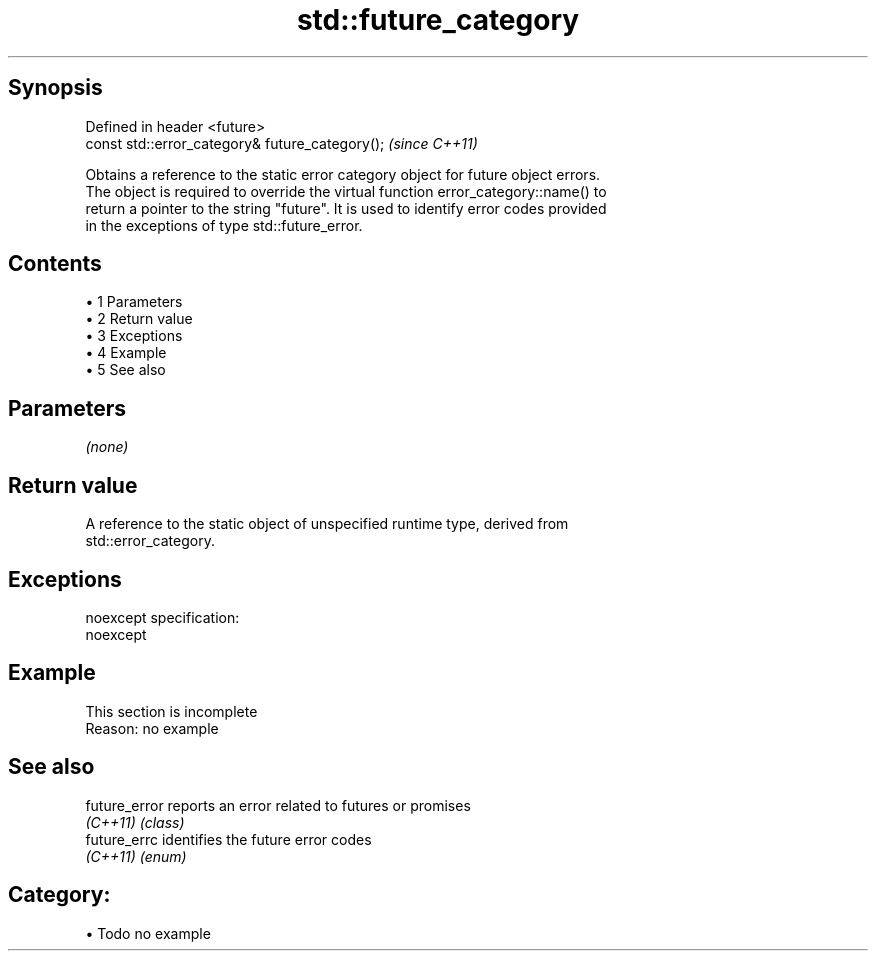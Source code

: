 .TH std::future_category 3 "Apr 19 2014" "1.0.0" "C++ Standard Libary"
.SH Synopsis
   Defined in header <future>
   const std::error_category& future_category();  \fI(since C++11)\fP

   Obtains a reference to the static error category object for future object errors.
   The object is required to override the virtual function error_category::name() to
   return a pointer to the string "future". It is used to identify error codes provided
   in the exceptions of type std::future_error.

.SH Contents

     • 1 Parameters
     • 2 Return value
     • 3 Exceptions
     • 4 Example
     • 5 See also

.SH Parameters

   \fI(none)\fP

.SH Return value

   A reference to the static object of unspecified runtime type, derived from
   std::error_category.

.SH Exceptions

   noexcept specification:  
   noexcept
     

.SH Example

    This section is incomplete
    Reason: no example

.SH See also

   future_error reports an error related to futures or promises
   \fI(C++11)\fP      \fI(class)\fP
   future_errc  identifies the future error codes
   \fI(C++11)\fP      \fI(enum)\fP

.SH Category:

     • Todo no example
